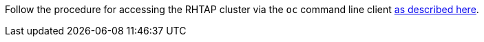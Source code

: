 Follow the procedure for accessing the RHTAP cluster via the `oc` command line
client link:https://redhat-appstudio.github.io/docs.appstudio.io/Documentation/main/getting-started/getting_started_in_cli/[as
described here].
